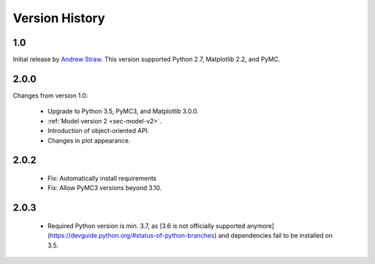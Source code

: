 .. _ch-version-history:

.. module:: best
   :noindex:

Version History
===============

1.0
---
Initial release by `Andrew Straw <https://github.com/strawlab/best>`_.
This version supported Python 2.7, Matplotlib 2.2, and PyMC.

2.0.0
-----
Changes from version 1.0:

 - Upgrade to Python 3.5, PyMC3, and Matplotlib 3.0.0.
 - :ref:`Model version 2 <sec-model-v2>`.
 - Introduction of object-oriented API.
 - Changes in plot appearance.

2.0.2
-----

 - Fix: Automatically install requirements
 - Fix: Allow PyMC3 versions beyond 3.10.

2.0.3
-----

 - Required Python version is min. 3.7, as [3.6 is not officially supported anymore](https://devguide.python.org/#status-of-python-branches) and dependencies fail to be installed on 3.5.
